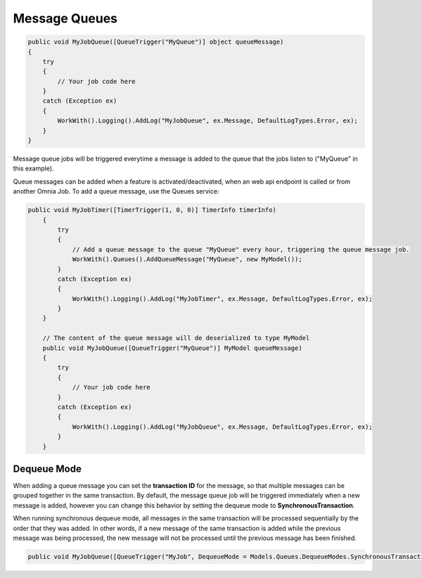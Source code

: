 Message Queues
============================

.. code-block:: c#
    
    public void MyJobQueue([QueueTrigger("MyQueue")] object queueMessage)
    {
        try
        {
            // Your job code here
        }
        catch (Exception ex)
        {
            WorkWith().Logging().AddLog("MyJobQueue", ex.Message, DefaultLogTypes.Error, ex);
        }
    }

Message queue jobs will be triggered everytime a message is added to the queue that the jobs listen to ("MyQueue" in this example). 

Queue messages can be added when a feature is activated/deactivated, when an web api endpoint is called or from another Omnia Job. To add a queue message, use the Queues service:    

.. code-block:: c#
    
    public void MyJobTimer([TimerTrigger(1, 0, 0)] TimerInfo timerInfo)
        {            
            try
            {
                // Add a queue message to the queue "MyQueue" every hour, triggering the queue message job.
                WorkWith().Queues().AddQueueMessage("MyQueue", new MyModel());
            }
            catch (Exception ex)
            {
                WorkWith().Logging().AddLog("MyJobTimer", ex.Message, DefaultLogTypes.Error, ex);                
            }
        }

        // The content of the queue message will de deserialized to type MyModel
        public void MyJobQueue([QueueTrigger("MyQueue")] MyModel queueMessage)
        {
            try
            {
                // Your job code here
            }
            catch (Exception ex)
            {
                WorkWith().Logging().AddLog("MyJobQueue", ex.Message, DefaultLogTypes.Error, ex);
            }
        }

Dequeue Mode
--------------------------------------------------

When adding a queue message you can set the **transaction ID** for the message, so that multiple messages can be grouped together in the same transaction. By default, the message queue job will be triggered immediately when a new message is added, however you can change this behavior by setting the dequeue mode to **SynchronousTransaction**. 

When running synchronous dequeue mode, all messages in the same transaction will be processed sequentially by the order that they was added. In other words, if a new message of the same transaction is added while the previous message was being processed, the new message will not be processed until the previous message has been finished.

.. code-block:: c#
    
    public void MyJobQueue([QueueTrigger("MyJob", DequeueMode = Models.Queues.DequeueModes.SynchronousTransaction)] MyModel queueMessage)            